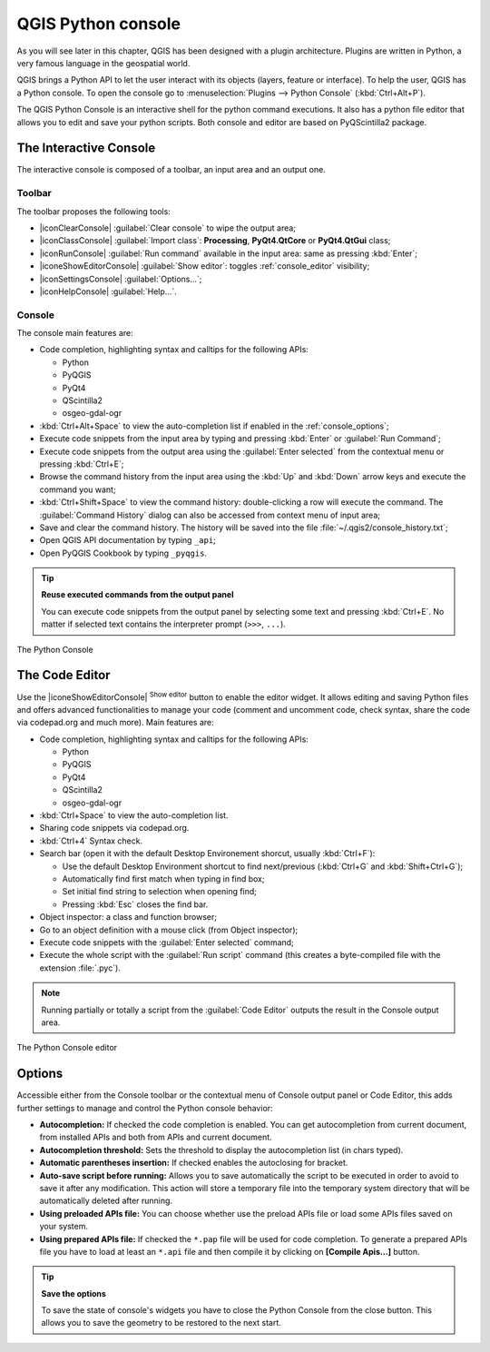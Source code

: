 .. only:: html

   |updatedisclaimer|

.. index::
   single: Python

.. _console:

*******************
QGIS Python console
*******************

.. only:: html

   .. contents::
      :local:

As you will see later in this chapter, QGIS has been designed with a plugin
architecture. Plugins are written in Python, a very famous language in the
geospatial world.

QGIS brings a Python API to let the user interact with its objects (layers,
feature or interface). To help the user, QGIS has a Python console. To open the
console go to :menuselection:`Plugins --> Python Console` (:kbd:`Ctrl+Alt+P`).

The QGIS Python Console is an interactive shell for the python command
executions. It also has a python file editor that allows you to edit and save
your python scripts. Both console and editor are based on PyQScintilla2
package.

The Interactive Console
=======================

The interactive console is composed of a toolbar, an input area and an output one.

Toolbar
-------

The toolbar proposes the following tools:

* |iconClearConsole| :guilabel:`Clear console` to wipe the output area;
* |iconClassConsole| :guilabel:`Import class`: **Processing**, **PyQt4.QtCore**
  or **PyQt4.QtGui** class;
* |iconRunConsole| :guilabel:`Run command` available in the input area: same as
  pressing :kbd:`Enter`;
* |iconeShowEditorConsole| :guilabel:`Show editor`: toggles :ref:`console_editor`
  visibility;
* |iconSettingsConsole| :guilabel:`Options...`;
* |iconHelpConsole| :guilabel:`Help...`.


Console
-------

The console main features are:

* Code completion, highlighting syntax and calltips for the following APIs:

  * Python
  * PyQGIS
  * PyQt4
  * QScintilla2
  * osgeo-gdal-ogr

* :kbd:`Ctrl+Alt+Space` to view the auto-completion list if enabled in the
  :ref:`console_options`;
* Execute code snippets from the input area by typing and pressing :kbd:`Enter`
  or :guilabel:`Run Command`;
* Execute code snippets from the output area using the :guilabel:`Enter selected`
  from the contextual menu or pressing :kbd:`Ctrl+E`;
* Browse the command history from the input area using the :kbd:`Up` and
  :kbd:`Down` arrow keys and execute the command you want;
* :kbd:`Ctrl+Shift+Space` to view the command history: double-clicking a row
  will execute the command. The :guilabel:`Command History` dialog can also be
  accessed from context menu of input area;
* Save and clear the command history. The history will be saved into the file
  :file:`~/.qgis2/console_history.txt`;
* Open QGIS API documentation by typing ``_api``;
* Open PyQGIS Cookbook by typing ``_pyqgis``.

.. tip:: **Reuse executed commands from the output panel**

 You can execute code snippets from the output panel by selecting some text and
 pressing :kbd:`Ctrl+E`. No matter if selected text contains the interpreter
 prompt (``>>>``, ``...``).
  
.. _figure_python_console:

.. figure:: /static/user_manual/plugins/python_console.png
   :align: center

   The Python Console

.. _console_editor:

The Code Editor
===============

Use the |iconeShowEditorConsole| :sup:`Show editor` button to enable the editor
widget. It allows editing and saving Python files and offers advanced
functionalities to manage your code (comment and uncomment code, check syntax,
share the code via codepad.org and much more). Main features are:

* Code completion, highlighting syntax and calltips for the following APIs:

  * Python
  * PyQGIS
  * PyQt4
  * QScintilla2
  * osgeo-gdal-ogr

* :kbd:`Ctrl+Space` to view the auto-completion list.
* Sharing code snippets via codepad.org.
* :kbd:`Ctrl+4` Syntax check.
* Search bar (open it with the default Desktop Environement shorcut, usually
  :kbd:`Ctrl+F`):

  * Use the default Desktop Environment shortcut to find next/previous
    (:kbd:`Ctrl+G` and :kbd:`Shift+Ctrl+G`);
  * Automatically find first match when typing in find box;
  * Set initial find string to selection when opening find;
  * Pressing :kbd:`Esc` closes the find bar.

* Object inspector: a class and function browser;
* Go to an object definition with a mouse click (from Object inspector);
* Execute code snippets with the :guilabel:`Enter selected` command;
* Execute the whole script with the :guilabel:`Run script` command (this
  creates a byte-compiled file with the extension :file:`.pyc`).

.. note::

 Running partially or totally a script from the :guilabel:`Code Editor`
 outputs the result in the Console output area.

.. _figure_python_console_editor:

.. figure:: /static/user_manual/plugins/python_console_editor.png
   :align: center

   The Python Console editor

.. _console_options:

Options
=======

Accessible either from the Console toolbar or the contextual menu of Console
output panel or Code Editor, this adds further settings to manage and control
the Python console behavior:

* **Autocompletion:** If checked the code completion is enabled. You can get
  autocompletion from current document, from installed APIs and both from APIs
  and current document.

* **Autocompletion threshold:** Sets the threshold to display the autocompletion list
  (in chars typed).

* **Automatic parentheses insertion:** If checked enables the autoclosing for bracket.

* **Auto-save script before running:** Allows you to save automatically the script to
  be executed in order to avoid to save it after any modification. This action
  will store a temporary file into the temporary system directory that will be
  automatically deleted after running.

* **Using preloaded APIs file:** You can choose whether use the preload APIs file or
  load some APIs files saved on your system.

* **Using prepared APIs file:** If checked the ``*.pap`` file will be used for code
  completion. To generate a prepared APIs file you have to load at least an ``*.api``
  file and then compile it by clicking on **[Compile Apis...]** button.

.. tip:: **Save the options**

   To save the state of console's widgets you have to close the Python
   Console from the close button. This allows you to save the geometry to be
   restored to the next start.
